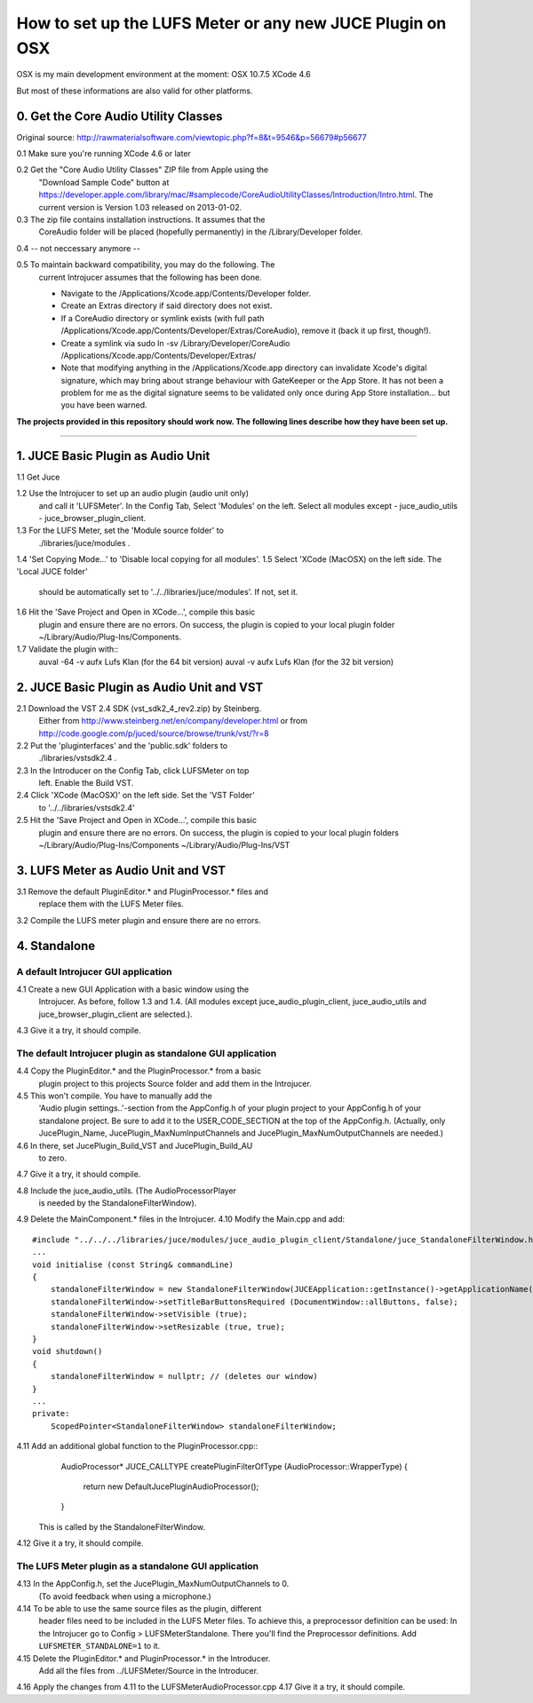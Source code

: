 .. author: Samuel Gaehwiler (klangfreund.com)

***********************************************************
How to set up the LUFS Meter or any new JUCE Plugin on OSX 
***********************************************************

OSX is my main development environment at the moment:
OSX 10.7.5
XCode 4.6

But most of these informations are also valid for other platforms.



0. Get the Core Audio Utility Classes 
=====================================

Original source: http://rawmaterialsoftware.com/viewtopic.php?f=8&t=9546&p=56679#p56677

0.1 Make sure you're running XCode 4.6 or later

0.2 Get the "Core Audio Utility Classes" ZIP file from Apple using the
    "Download Sample Code" button at
    https://developer.apple.com/library/mac/#samplecode/CoreAudioUtilityClasses/Introduction/Intro.html.
    The current version is Version 1.03 released on 2013-01-02.

0.3 The zip file contains installation instructions. It assumes that the 
    CoreAudio folder will be placed (hopefully permanently) in the 
    /Library/Developer folder.

0.4 -- not neccessary anymore --

0.5 To maintain backward compatibility, you may do the following. The 
    current Introjucer assumes that the following has been done.

    - Navigate to the /Applications/Xcode.app/Contents/Developer folder.
    - Create an Extras directory if said directory does not exist.
    - If a CoreAudio directory or symlink exists (with full path 
      /Applications/Xcode.app/Contents/Developer/Extras/CoreAudio),
      remove it (back it up first, though!).
    - Create a symlink via 
      sudo ln -sv /Library/Developer/CoreAudio /Applications/Xcode.app/Contents/Developer/Extras/
    - Note that modifying anything in the /Applications/Xcode.app 
      directory can invalidate Xcode's digital signature, which may 
      bring about strange behaviour with GateKeeper or the App Store. 
      It has not been a problem for me as the digital signature seems 
      to be validated only once during App Store installation... 
      but you have been warned.


**The projects provided in this repository should work now. The
following lines describe how they have been set up.**

-------



1. JUCE Basic Plugin as Audio Unit
==================================

1.1 Get Juce

1.2 Use the Introjucer to set up an audio plugin (audio unit only)
    and call it 'LUFSMeter'. In the Config Tab, Select 'Modules'
    on the left. Select all modules except
    - juce_audio_utils
    - juce_browser_plugin_client.
1.3 For the LUFS Meter, set the 'Module source folder' to
    ./libraries/juce/modules .
1.4 'Set Copying Mode...' to 'Disable local copying for all modules'.
1.5 Select 'XCode (MacOSX) on the left side. The 'Local JUCE folder'
    should be automatically set to '../../libraries/juce/modules'.
    If not, set it.
1.6 Hit the 'Save Project and Open in XCode...', compile this basic
    plugin and ensure there are no errors. On success, the plugin
    is copied to your local plugin folder
    ~/Library/Audio/Plug-Ins/Components.
1.7 Validate the plugin with::
    auval -64 -v aufx Lufs Klan  (for the 64 bit version)
    auval -v aufx Lufs Klan  (for the 32 bit version)



2. JUCE Basic Plugin as Audio Unit and VST
==========================================

2.1 Download the VST 2.4 SDK (vst_sdk2_4_rev2.zip) by Steinberg.
    Either from
    http://www.steinberg.net/en/company/developer.html
    or from
    http://code.google.com/p/juced/source/browse/trunk/vst/?r=8
2.2 Put the 'pluginterfaces' and the 'public.sdk' folders to
    ./libraries/vstsdk2.4 .
2.3 In the Introducer on the Config Tab, click LUFSMeter on top
    left. Enable the Build VST.
2.4 Click 'XCode (MacOSX)' on the left side. Set the 'VST Folder'
    to '../../libraries/vstsdk2.4'
2.5 Hit the 'Save Project and Open in XCode...', compile this basic
    plugin and ensure there are no errors. On success, the plugin
    is copied to your local plugin folders
    ~/Library/Audio/Plug-Ins/Components
    ~/Library/Audio/Plug-Ins/VST



3. LUFS Meter as Audio Unit and VST
===================================

3.1 Remove the default PluginEditor.* and PluginProcessor.* files and
    replace them with the LUFS Meter files.
3.2 Compile the LUFS meter plugin and ensure there are no errors.



4. Standalone
=============

A default Introjucer GUI application
------------------------------------

4.1 Create a new GUI Application with a basic window using the
    Introjucer. As before, follow 1.3 and 1.4.
    (All modules except juce_audio_plugin_client, juce_audio_utils
    and juce_browser_plugin_client are selected.).
4.3 Give it a try, it should compile.

The default Introjucer plugin as standalone GUI application
-----------------------------------------------------------

4.4 Copy the PluginEditor.* and the PluginProcessor.* from a basic
    plugin project to this projects Source folder and add them in
    the Introjucer.
4.5 This won't compile. You have to manually add the
    'Audio plugin settings..'-section from the AppConfig.h of
    your plugin project to your AppConfig.h of your standalone
    project. Be sure to add it to the USER_CODE_SECTION at the
    top of the AppConfig.h.
    (Actually, only JucePlugin_Name, JucePlugin_MaxNumInputChannels
    and JucePlugin_MaxNumOutputChannels are needed.)
4.6 In there, set JucePlugin_Build_VST and JucePlugin_Build_AU
    to zero.
4.7 Give it a try, it should compile.

 
4.8 Include the juce_audio_utils. (The AudioProcessorPlayer
    is needed by the StandaloneFilterWindow).
4.9 Delete the MainComponent.* files in the Introjucer.
4.10 Modify the Main.cpp and add::
        #include "../../../libraries/juce/modules/juce_audio_plugin_client/Standalone/juce_StandaloneFilterWindow.h"
        ...
        void initialise (const String& commandLine)
        {
            standaloneFilterWindow = new StandaloneFilterWindow(JUCEApplication::getInstance()->getApplicationName(), Colours::lightgrey, nullptr);
            standaloneFilterWindow->setTitleBarButtonsRequired (DocumentWindow::allButtons, false);
            standaloneFilterWindow->setVisible (true);
            standaloneFilterWindow->setResizable (true, true);
        }
        void shutdown()
        {
            standaloneFilterWindow = nullptr; // (deletes our window)
        }
        ...
        private:
            ScopedPointer<StandaloneFilterWindow> standaloneFilterWindow;
 
4.11 Add an additional global function to the PluginProcessor.cpp::
        AudioProcessor* JUCE_CALLTYPE createPluginFilterOfType (AudioProcessor::WrapperType)
        {
            return new DefaultJucePluginAudioProcessor();
        }
     This is called by the StandaloneFilterWindow.
4.12 Give it a try, it should compile.

The LUFS Meter plugin as a standalone GUI application
-----------------------------------------------------

4.13 In the AppConfig.h, set the JucePlugin_MaxNumOutputChannels to 0.
     (To avoid feedback when using a microphone.)
4.14 To be able to use the same source files as the plugin, different
     header files need to be included in the LUFS Meter files. To
     achieve this, a preprocessor definition can be used:
     In the Introjucer go to Config > LUFSMeterStandalone. There
     you'll find the Preprocessor definitions. Add
     ``LUFSMETER_STANDALONE=1`` to it.
4.15 Delete the PluginEditor.* and PluginProcessor.* in the Introducer.
     Add all the files from ../LUFSMeter/Source in the Introducer.
4.16 Apply the changes from 4.11 to the LUFSMeterAudioProcessor.cpp
4.17 Give it a try, it should compile.

